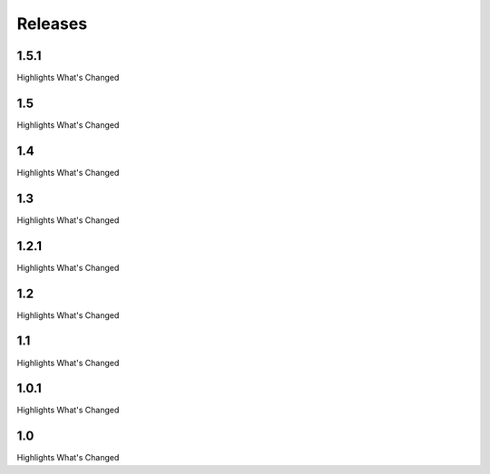.. # Copyright (C) 2020-2023 Intel Corporation
.. # SPDX-License-Identifier: Apache-2.0

==========
Releases
==========

---------------------
1.5.1
---------------------
Highlights
What's Changed

---------------------
1.5
---------------------
Highlights
What's Changed

---------------------
1.4
---------------------
Highlights
What's Changed

---------------------
1.3
---------------------
Highlights
What's Changed

---------------------
1.2.1
---------------------
Highlights
What's Changed

---------------------
1.2
---------------------
Highlights
What's Changed

---------------------
1.1
---------------------
Highlights
What's Changed

---------------------
1.0.1
---------------------
Highlights
What's Changed

---------------------
1.0
---------------------
Highlights
What's Changed
    